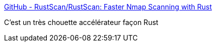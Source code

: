 :jbake-type: post
:jbake-status: published
:jbake-title: GitHub - RustScan/RustScan: Faster Nmap Scanning with Rust
:jbake-tags: rust,programming,networking,sécurité,_mois_août,_année_2020
:jbake-date: 2020-08-04
:jbake-depth: ../
:jbake-uri: shaarli/1596567121000.adoc
:jbake-source: https://nicolas-delsaux.hd.free.fr/Shaarli?searchterm=https%3A%2F%2Fgithub.com%2FRustScan%2FRustScan&searchtags=rust+programming+networking+s%C3%A9curit%C3%A9+_mois_ao%C3%BBt+_ann%C3%A9e_2020
:jbake-style: shaarli

https://github.com/RustScan/RustScan[GitHub - RustScan/RustScan: Faster Nmap Scanning with Rust]

C'est un très chouette accélérateur façon Rust
